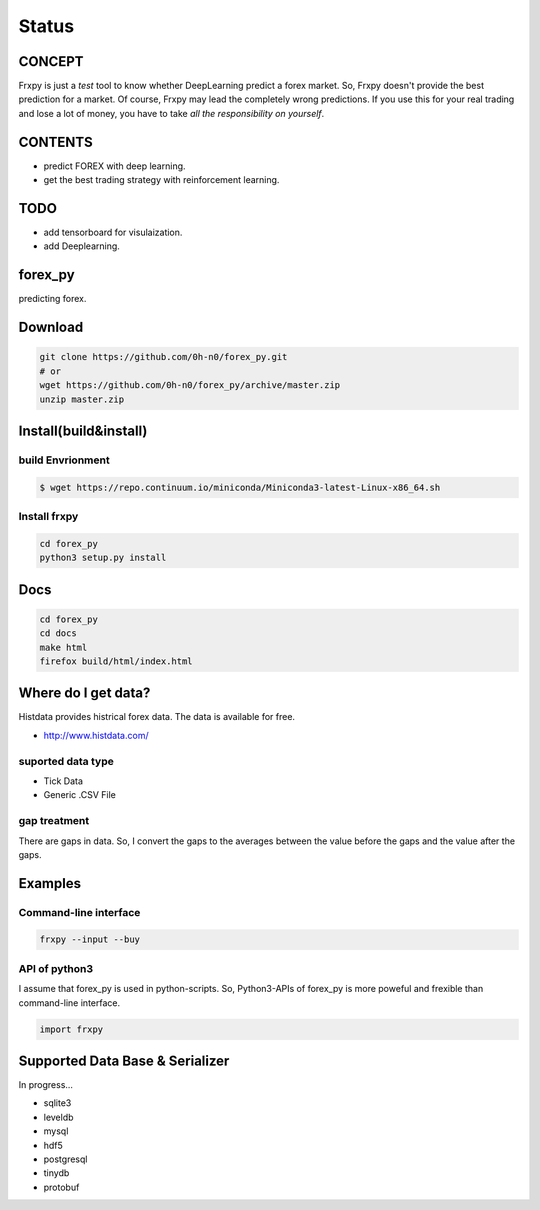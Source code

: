 Status
=========

.. image:: https://travis-ci.org/0h-n0/forex_py.svg?branch=master
   :target: https://travis-ci.org/0h-n0/forex_py

.. image:: https://readthedocs.org/projects/forex-py/badge/?version=latest
   :target: http://forex-py.readthedocs.io/en/latest/?badge=latest
   :alt: Documentation Status

.. image:: https://coveralls.io/repos/github/0h-n0/forex_py/badge.svg
   :target: https://coveralls.io/github/0h-n0/forex_py


.. image:: https://codeclimate.com/github/0h-n0/forex_py/badges/gpa.svg
   :target: https://codeclimate.com/github/0h-n0/forex_py
   :alt: Code Climate
         

CONCEPT
----------

Frxpy is just a `test` tool to know whether DeepLearning predict a forex market. So, Frxpy doesn't provide the best prediction for a market. Of course, Frxpy may lead the completely wrong predictions. If you use this for your real trading and lose a lot of money, you have to take `all the responsibility on yourself`.

CONTENTS
----------

* predict FOREX with deep learning.
* get the best trading strategy with reinforcement learning.

TODO
----------


* add tensorboard for visulaization.
* add Deeplearning.
            

forex_py
----------

predicting forex.

.. more discription.

Download
-----------

.. code-block::

   git clone https://github.com/0h-n0/forex_py.git
   # or
   wget https://github.com/0h-n0/forex_py/archive/master.zip
   unzip master.zip

Install(build&install)
-----------

build Envrionment
*****************

.. code-block::

   $ wget https://repo.continuum.io/miniconda/Miniconda3-latest-Linux-x86_64.sh
   
Install frxpy
*****************


.. code-block::

   cd forex_py
   python3 setup.py install

   
Docs
-----------

.. code-block::

   cd forex_py
   cd docs
   make html
   firefox build/html/index.html
   
   
Where do I get data?
--------------------

Histdata provides histrical forex data. The data is available for free.

* http://www.histdata.com/

suported data type
*************

* Tick Data
* Generic .CSV File

gap treatment  
************

There are gaps in data. So, I convert the gaps to the averages
between the value before the gaps and the value after the gaps.


Examples
---------------------  

Command-line interface
***********************

.. code-block::

   frxpy --input --buy
   
API of python3
***********************

I assume that forex_py is used in python-scripts. So, Python3-APIs of forex_py is more poweful and
frexible than command-line interface.

.. code-block::

   import frxpy
   
Supported Data Base & Serializer
--------------------

In progress...

* sqlite3
* leveldb
* mysql  
* hdf5
* postgresql
* tinydb
* protobuf
  
